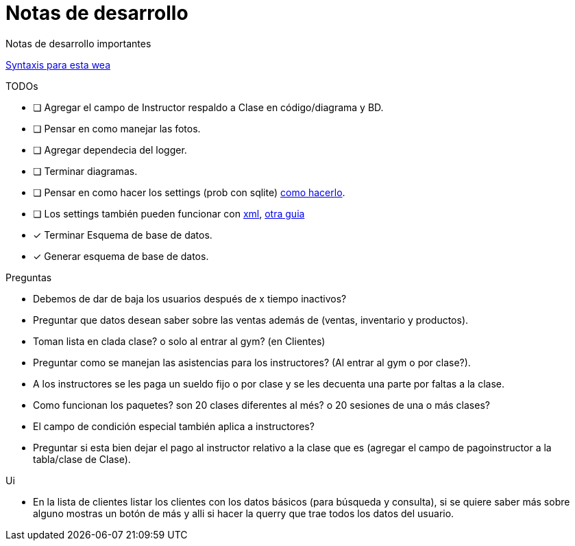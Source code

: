 ﻿= Notas de desarrollo

Notas de desarrollo importantes

https://programmerclick.com/article/4516146978/[Syntaxis para esta wea]

.TODOs
- [ ] Agregar el campo de Instructor respaldo a Clase en código/diagrama y BD.
- [ ] Pensar en como manejar las fotos.
- [ ] Agregar dependecia del logger.
- [ ] Terminar diagramas.
- [ ] Pensar en como hacer los settings
    (prob con sqlite) https://zetcode.com/csharp/sqlite/[como hacerlo].
- [ ] Los settings también pueden funcionar con
    https://docs.microsoft.com/en-us/troubleshoot/dotnet/csharp/store-custom-information-config-file[xml],
    https://www.c-sharpcorner.com/article/four-ways-to-read-configuration-setting-in-c-sharp/[otra guia]
- [*] Terminar Esquema de base de datos.
- [*] Generar esquema de base de datos.

.Preguntas
- Debemos de dar de baja los usuarios después de x tiempo inactivos?
- Preguntar que datos desean saber sobre las ventas además de
    (ventas, inventario y productos).
- Toman lista en clada clase? o solo al entrar al gym? (en Clientes)
- Preguntar como se manejan las asistencias para los instructores?
    (Al entrar al gym o por clase?).
- A los instructores se les paga un sueldo fijo o por clase y se les decuenta
    una parte por faltas a la clase.
- Como funcionan los paquetes? son 20 clases diferentes al més?
    o 20 sesiones de una o más clases?
- El campo de condición especial también aplica a instructores?
- Preguntar si esta bien dejar el pago al instructor relativo a la clase que es
    (agregar el campo de pagoinstructor a la tabla/clase de Clase).

.Ui
- En la lista de clientes listar los clientes con los datos básicos
    (para búsqueda y consulta), si se quiere saber más sobre alguno mostras un botón de más
    y alli si hacer la querry que trae todos los datos del usuario.
